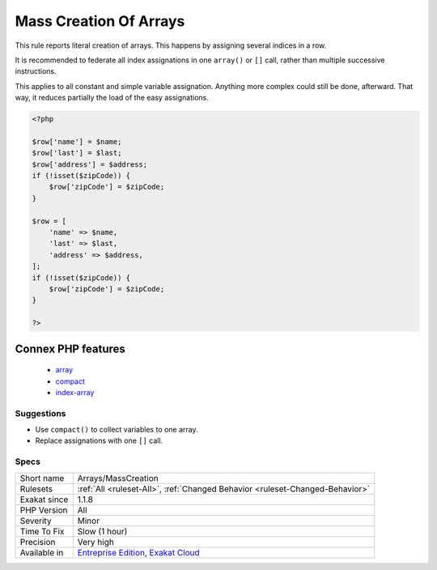 .. _arrays-masscreation:


.. _mass-creation-of-arrays:

Mass Creation Of Arrays
+++++++++++++++++++++++

.. meta::
	:description:
		Mass Creation Of Arrays: This rule reports literal creation of arrays.
	:twitter:card: summary_large_image
	:twitter:site: @exakat
	:twitter:title: Mass Creation Of Arrays
	:twitter:description: Mass Creation Of Arrays: This rule reports literal creation of arrays
	:twitter:creator: @exakat
	:twitter:image:src: https://www.exakat.io/wp-content/uploads/2020/06/logo-exakat.png
	:og:image: https://www.exakat.io/wp-content/uploads/2020/06/logo-exakat.png
	:og:title: Mass Creation Of Arrays
	:og:type: article
	:og:description: This rule reports literal creation of arrays
	:og:url: https://exakat.readthedocs.io/en/latest/Reference/Rules/Mass Creation Of Arrays.html
	:og:locale: en

.. raw:: html


	<script type="application/ld+json">{"@context":"https:\/\/schema.org","@graph":[{"@type":"WebPage","@id":"https:\/\/php-tips.readthedocs.io\/en\/latest\/Reference\/Rules\/Arrays\/MassCreation.html","url":"https:\/\/php-tips.readthedocs.io\/en\/latest\/Reference\/Rules\/Arrays\/MassCreation.html","name":"Mass Creation Of Arrays","isPartOf":{"@id":"https:\/\/www.exakat.io\/"},"datePublished":"Mon, 03 Feb 2025 17:19:52 +0000","dateModified":"Mon, 03 Feb 2025 17:19:52 +0000","description":"This rule reports literal creation of arrays","inLanguage":"en-US","potentialAction":[{"@type":"ReadAction","target":["https:\/\/exakat.readthedocs.io\/en\/latest\/Mass Creation Of Arrays.html"]}]},{"@type":"WebSite","@id":"https:\/\/www.exakat.io\/","url":"https:\/\/www.exakat.io\/","name":"Exakat","description":"Smart PHP static analysis","inLanguage":"en-US"}]}</script>

This rule reports literal creation of arrays. This happens by assigning several indices in a row.

It is recommended to federate all index assignations in one ``array()`` or ``[]`` call, rather than multiple successive instructions.

This applies to all constant and simple variable assignation. Anything more complex could still be done, afterward. That way, it reduces partially the load of the easy assignations.

.. code-block:: php
   
   <?php
       
   $row['name'] = $name;
   $row['last'] = $last;
   $row['address'] = $address;
   if (!isset($zipCode)) {
       $row['zipCode'] = $zipCode;
   }
   
   $row = [
       'name' => $name,
       'last' => $last,
       'address' => $address,
   ];
   if (!isset($zipCode)) {
       $row['zipCode'] = $zipCode;
   }
   
   ?>
Connex PHP features
-------------------

  + `array <https://php-dictionary.readthedocs.io/en/latest/dictionary/array.ini.html>`_
  + `compact <https://php-dictionary.readthedocs.io/en/latest/dictionary/compact.ini.html>`_
  + `index-array <https://php-dictionary.readthedocs.io/en/latest/dictionary/index-array.ini.html>`_


Suggestions
___________

* Use ``compact()`` to collect variables to one array.
* Replace assignations with one ``[]`` call.




Specs
_____

+--------------+-------------------------------------------------------------------------------------------------------------------------+
| Short name   | Arrays/MassCreation                                                                                                     |
+--------------+-------------------------------------------------------------------------------------------------------------------------+
| Rulesets     | :ref:`All <ruleset-All>`, :ref:`Changed Behavior <ruleset-Changed-Behavior>`                                            |
+--------------+-------------------------------------------------------------------------------------------------------------------------+
| Exakat since | 1.1.8                                                                                                                   |
+--------------+-------------------------------------------------------------------------------------------------------------------------+
| PHP Version  | All                                                                                                                     |
+--------------+-------------------------------------------------------------------------------------------------------------------------+
| Severity     | Minor                                                                                                                   |
+--------------+-------------------------------------------------------------------------------------------------------------------------+
| Time To Fix  | Slow (1 hour)                                                                                                           |
+--------------+-------------------------------------------------------------------------------------------------------------------------+
| Precision    | Very high                                                                                                               |
+--------------+-------------------------------------------------------------------------------------------------------------------------+
| Available in | `Entreprise Edition <https://www.exakat.io/entreprise-edition>`_, `Exakat Cloud <https://www.exakat.io/exakat-cloud/>`_ |
+--------------+-------------------------------------------------------------------------------------------------------------------------+


